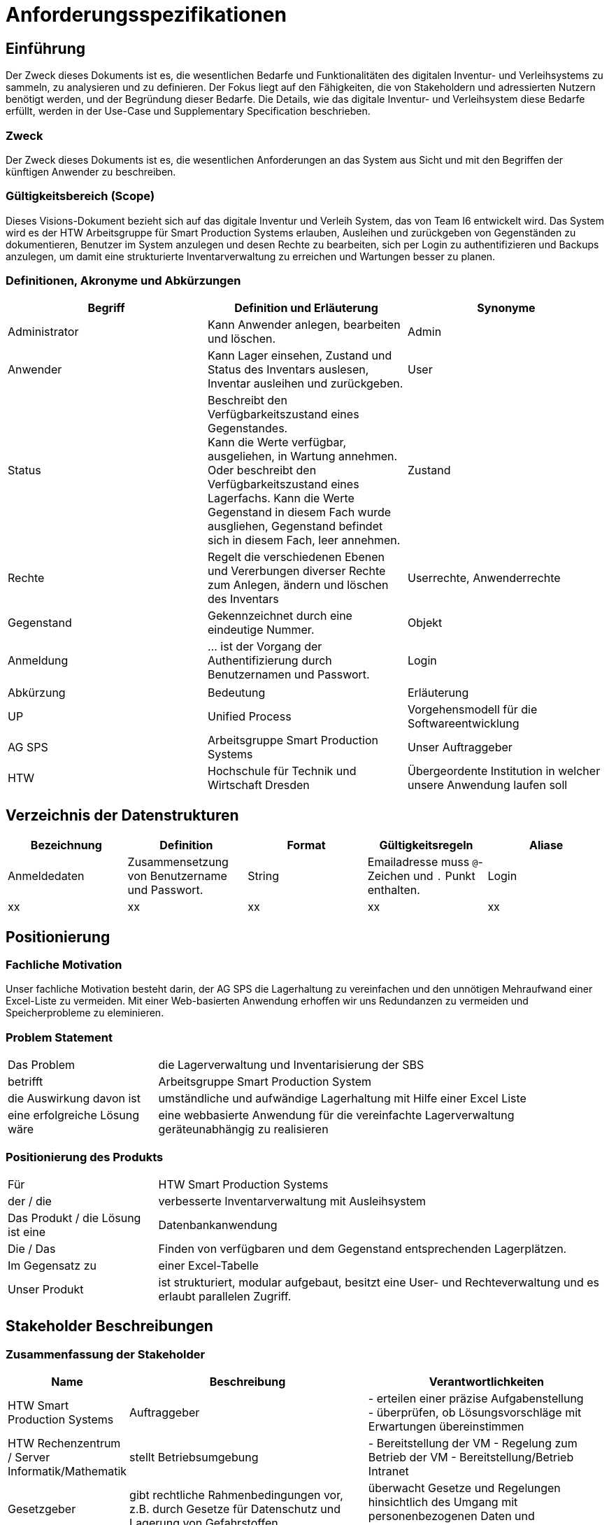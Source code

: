 = Anforderungsspezifikationen

== Einführung
Der Zweck dieses Dokuments ist es, die wesentlichen Bedarfe und Funktionalitäten des digitalen Inventur- und Verleihsystems zu sammeln, zu analysieren und zu definieren. Der Fokus liegt auf den Fähigkeiten, die von Stakeholdern und adressierten Nutzern benötigt werden, und der Begründung dieser Bedarfe. Die  Details, wie das digitale Inventur- und Verleihsystem diese Bedarfe erfüllt, werden in der Use-Case und Supplementary Specification beschrieben.

=== Zweck
Der Zweck dieses Dokuments ist es, die wesentlichen Anforderungen an das System aus Sicht und mit den Begriffen der künftigen Anwender zu beschreiben.

=== Gültigkeitsbereich (Scope)
Dieses Visions-Dokument bezieht sich auf das digitale Inventur und Verleih System, das von Team I6 entwickelt wird. Das System wird es der HTW Arbeitsgruppe für Smart Production Systems erlauben, Ausleihen und zurückgeben von Gegenständen zu dokumentieren, Benutzer im System anzulegen und desen Rechte zu bearbeiten, sich per Login zu authentifizieren und Backups anzulegen, um damit eine strukturierte Inventarverwaltung zu erreichen und Wartungen besser zu planen.

=== Definitionen, Akronyme und Abkürzungen
[%header]
|===
| Begriff | Definition und Erläuterung | Synonyme
//| Kommissionierung | Bereitstellung von Waren aus einem Lager entsprechend eines Kundenauftrags | (keine)

| Administrator
| Kann Anwender anlegen, bearbeiten und löschen.
| Admin

| Anwender
| Kann Lager einsehen, Zustand und Status des Inventars auslesen, Inventar ausleihen und zurückgeben.
| User

| Status
| Beschreibt den Verfügbarkeitszustand eines Gegenstandes. +
Kann die Werte verfügbar, ausgeliehen, in Wartung annehmen.
Oder beschreibt den Verfügbarkeitszustand eines Lagerfachs. Kann die Werte Gegenstand in diesem Fach wurde ausgliehen, Gegenstand befindet sich in diesem Fach, leer annehmen. 
| Zustand

| Rechte
| Regelt die verschiedenen Ebenen und Vererbungen diverser Rechte zum Anlegen, ändern und löschen des Inventars
| Userrechte, Anwenderrechte

| Gegenstand
| Gekennzeichnet durch eine eindeutige Nummer.
| Objekt

|Anmeldung
|... ist der Vorgang der Authentifizierung durch Benutzernamen und Passwort.
|Login

|===

|===
| Abkürzung | Bedeutung | Erläuterung
| UP | Unified Process | Vorgehensmodell für die Softwareentwicklung
| AG SPS | Arbeitsgruppe Smart Production Systems | Unser Auftraggeber
| HTW | Hochschule für Technik und Wirtschaft Dresden | Übergeordente Institution in welcher unsere Anwendung laufen soll
|===

== Verzeichnis der Datenstrukturen
[%header]
|===
| Bezeichnung | Definition | Format | Gültigkeitsregeln | Aliase

| Anmeldedaten
| Zusammensetzung von Benutzername und Passwort.
| String
| Emailadresse muss `@`-Zeichen und `.` Punkt enthalten.
| Login

| xx
| xx
| xx
| xx
| xx
|===


== Positionierung

=== Fachliche Motivation

Unser fachliche Motivation besteht darin, der AG SPS die Lagerhaltung zu vereinfachen und den unnötigen Mehraufwand einer Excel-Liste zu vermeiden. Mit einer Web-basierten Anwendung erhoffen wir uns Redundanzen zu vermeiden und Speicherprobleme zu eleminieren.

=== Problem Statement

[cols="1,3"]
|===
| Das Problem | die Lagerverwaltung und Inventarisierung der SBS
| betrifft | Arbeitsgruppe Smart Production System
| die Auswirkung davon ist | umständliche und aufwändige Lagerhaltung mit Hilfe einer Excel Liste
| eine erfolgreiche Lösung wäre | eine webbasierte Anwendung für die vereinfachte Lagerverwaltung geräteunabhängig zu realisieren
|===


=== Positionierung des Produkts
[cols="1,3"]
|===
| Für
| HTW Smart Production Systems

| der / die
| verbesserte Inventarverwaltung mit Ausleihsystem

| Das Produkt / die Lösung ist eine
| Datenbankanwendung

| Die / Das
| Finden von verfügbaren und dem Gegenstand entsprechenden Lagerplätzen.

| Im Gegensatz zu
| einer Excel-Tabelle

| Unser Produkt
| ist strukturiert, modular aufgebaut, besitzt eine User- und Rechteverwaltung und es erlaubt parallelen Zugriff.
|===



== Stakeholder Beschreibungen

=== Zusammenfassung der Stakeholder

[%header, cols="1,3,3"]
|===
| Name | Beschreibung | Verantwortlichkeiten

| HTW Smart Production Systems
| Auftraggeber
| - erteilen einer präzise Aufgabenstellung +
- überprüfen, ob Lösungsvorschläge mit Erwartungen übereinstimmen

| HTW Rechenzentrum / Server Informatik/Mathematik
| stellt Betriebsumgebung
| - Bereitstellung der VM - Regelung zum Betrieb der VM - Bereitstellung/Betrieb Intranet

| Gesetzgeber 
| gibt rechtliche Rahmenbedingungen vor,
z.B. durch Gesetze für Datenschutz und Lagerung von Gefahrstoffen
| überwacht Gesetze und Regelungen
hinsichtlich des Umgang mit
personenbezogenen Daten und Gefahrstoffen


| Anwender (User)
| Jeder Mitarbeiter der als User im System Regestriert ist
| Einfache Ausleihe / Rückgabe von Gegenständen

// | Reperatur Dienstleister
// | 
// | Zurücksetzung/Neusetzen vom Wartungstermin

|===


=== Benutzerumgebung
. Der Benutzer steht im Lager, welches durch unterschiedliche Schränke, Fächer und Lagerflächen organisiert ist.
. Alle Gegenstände im Lager besitzen einen eindeutigen Barcode (entweder bereits von Werk aus vorhanden oder selbst ertellt), der mit einem mobilen Endgerät eingelesen werden kann.
. Manche Gegenstände, insbesondere welche mit Akkumulatoren oder Verbrauchsmitteln, müssen in regelmäßigen Abständen zur Wartung.
. Der Benutzer hat ein mobiles Endgerät (bspw. Smartphone, Tablett) zur Verfügung.
. Die Verbindung zum System wird per drahtloser Datenverbindung (eduroam WLAN) hergestellt. Dabei könnte das Problem auftreten, dass der Benutzer schlechten oder gar kein WLAN empfang hat.
. Alternative kann auch ein Desktop PC mit LAN-Anschluss genutzt werden.
. Eine Internetverbindung ist zur Nutzung des Systems zwingend erforderlich.


== Produkt-/Lösungsüberblick


[%header, cols="4,1,4,1"]
|===
| Bedarf | Priorität | Features | Geplantes Release
| keine schnelle, aussagekräftige, zentrale Übersicht über alle Gegenstände vorhanden, die von überall aus abrufbar ist
| hoch
| strukturierte Anzeige mit Lagerplatz/Status aller Gegenstände
| 01.06.2022

| zentrales, einfaches und übersichtliches Hinzufügen von Gegenständen ins Inventar nicht möglich 
| hoch
| über Suche nach leerem Lagerplatz, Eingabe von Gegestands Daten neue Gegenstände zum Inventar hinzufügbar
| 01.06.2022

| Unübersichtlichkeit wer welche Gegenstände zu welchem Zeitpunkt ausleiht, zurückgibt 
| mittel
| Authentifikation der Client per Login, Sichere Datenübermittlung
| 01.06.2022

| Webseitenansicht im Querformat
| mittel
| Webseitenansicht für Mobile Geräte Optimiert (Hochkant, große Buttons)
| 01.06.2022

| Unübersichtliches, umständliches Suchen und Ausleihen der Geräte 
| hoch
| vereinfachtes Ausleihen der Gegenstände über suchen und Status ändern
| 01.06.2022

| Unübersichtliches, umständliches Suchen und Zurückgeben der Geräte 
| mittel
| vereinfachte Rückgabe der ausgeliehenen Gegenstände über Eingabe der ID -> Anzeige Lagerort, Status ändern 
| 01.06.2022

| Falls Exceltabelle verloren geht, besteht wenig Chance auf Wiedererlangung, außerdem keine älteren Datenstände (Versionen) abrufbar
| niedrig
| Erstellung von Backups durch Kopieren der Datenbank
| 01.06.2022

|===


[%header, cols="4,1,1"]
|===
| Anforderung | Priorität | Geplantes Release
|einfache Bedienbarkeit mittels GUI| hoch | Sommersemester 2022

|System kann nur online im HTW-Netz genutzt werden (nicht offline/ außerhalb) | mittel | 04.06.2022

|System muss auf allen gängigen Browsern sowie auf mobilen
Endgeräten lauffähig sein | mittel | Sommersemester 2022

| Software muss modular aufgebaut sein | mittel | Sommersemester 2022

| Einsatz eines relationales Datenbankmodell | hoch | 14.05.2022
|===





Unsere Anwendung besteht aus 2 Teilen, dem Frontend und dem Backend. 
Für das Entwickeln des Backends nutzen wir das SpringBoot Framework, da unser Team bereits einige Vorerfahrungen dazu hat und die Anbindung und Verwendung einer Datenbank damit einfach und flexibel ist.
Für das Frontend verwenden wir die ReactJS Bibliothek, da diese eine Vielzahl von schönen Nutzerelementen mit verschiedenen Animationen und Layouts bereitstellt.



== Organisatorische Randbedingungen
//Angaben ergänzen, nicht relevante Unterpunkte streichen oder auskommentieren
* Das System muss von geschultem Personal gepflegt und gewartet werden.
* Neue User sollten mit der Software vor der ersten Nutzung vertraut gemacht werden.
* Die Software ist nur in englischer Sprache gehalten.

== Rechtliche Anforderungen
//Angaben ergänzen, nicht relevante Unterpunkte streichen oder auskommentieren
* Die Lizensierung der Anwendungen wird vorausgesetzt.
* Die Einhaltung der DSGVO wird vorausgesetzt und ist vom Anwender zu prüfen.
* Der Urheberrechtsschutz muss vom Anwender gewährleistet werden.

* Das Produkt steht unter der MIT-Lizenz:
        
        Urheberrecht (c) 2022 I6 Inventur Verleih

        Hiermit wird jeder Person, die eine Kopie dieser Software und der zugehörigen Dokumentationsdateien (die "Software") erhält, die kostenlose Erlaubnis erteilt,    diese Software und die zugehörigen Dokumentationsdateien (die "Software"), die Software ohne Einschränkung zu vertreiben, einschließlich und ohne Einschränkung der Rechte sie zu nutzen, zu kopieren, zu modifizieren, zusammenzuführen, zu veröffentlichen, zu vertreiben, zu unterlizenzieren und/oder zu verkaufen, vorbehaltlich der folgenden Bedingungen:
        
        Der obige Copyright-Hinweis und dieser Genehmigungshinweis müssen in allen Kopien oder wesentlichen Teilen der Software enthalten sein.
        
        DIE SOFTWARE WIRD "WIE BESEHEN" BEREITGESTELLT, OHNE JEGLICHE, AUSDRÜCKLICHE ODER STILLSCHWEIGENDE GEWÄHRLEISTUNG, EINSCHLIESSLICH, ABER NICHT BESCHRÄNKT AUF DIE GEWÄHRLEISTUNG DER MARKTGÄNGIGKEIT,
        EIGNUNG FÜR EINEN BESTIMMTEN ZWECK UND NICHTVERLETZUNG VON RECHTEN DRITTER. IN KEINEM FALL SIND DIE AUTOREN ODER URHEBERRECHTSINHABER HAFTBAR FÜR JEGLICHE ANSPRÜCHE, SCHÄDEN ODER ÄHNLICHES, OB AUS VERTRAG, DELIKT ODER ANDERWEITIG ENTSTEHEND AUS ODER IM ZUSAMMENHANG MIT DER SOFTWARE, DER VERWENDUNG ODER ANDEREN HANDLUNGEN MIT DER SOFTWARE.

